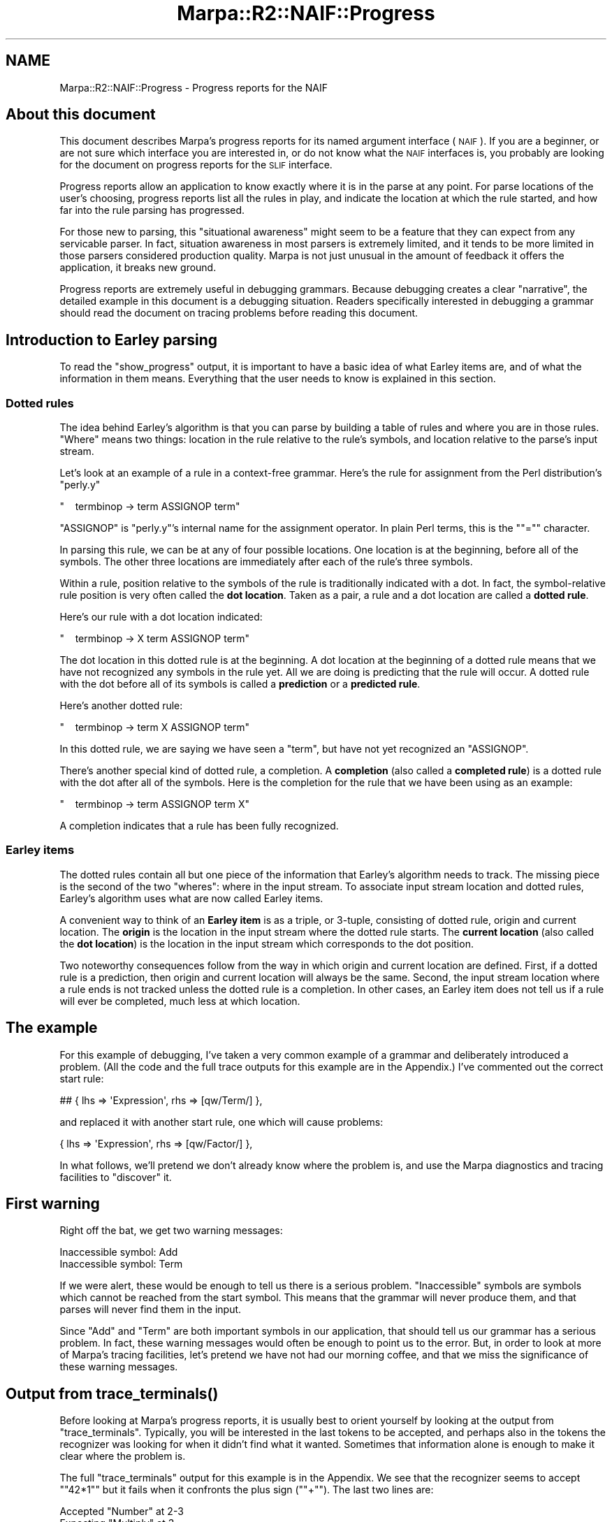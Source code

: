 .\" Automatically generated by Pod::Man 4.14 (Pod::Simple 3.40)
.\"
.\" Standard preamble:
.\" ========================================================================
.de Sp \" Vertical space (when we can't use .PP)
.if t .sp .5v
.if n .sp
..
.de Vb \" Begin verbatim text
.ft CW
.nf
.ne \\$1
..
.de Ve \" End verbatim text
.ft R
.fi
..
.\" Set up some character translations and predefined strings.  \*(-- will
.\" give an unbreakable dash, \*(PI will give pi, \*(L" will give a left
.\" double quote, and \*(R" will give a right double quote.  \*(C+ will
.\" give a nicer C++.  Capital omega is used to do unbreakable dashes and
.\" therefore won't be available.  \*(C` and \*(C' expand to `' in nroff,
.\" nothing in troff, for use with C<>.
.tr \(*W-
.ds C+ C\v'-.1v'\h'-1p'\s-2+\h'-1p'+\s0\v'.1v'\h'-1p'
.ie n \{\
.    ds -- \(*W-
.    ds PI pi
.    if (\n(.H=4u)&(1m=24u) .ds -- \(*W\h'-12u'\(*W\h'-12u'-\" diablo 10 pitch
.    if (\n(.H=4u)&(1m=20u) .ds -- \(*W\h'-12u'\(*W\h'-8u'-\"  diablo 12 pitch
.    ds L" ""
.    ds R" ""
.    ds C` ""
.    ds C' ""
'br\}
.el\{\
.    ds -- \|\(em\|
.    ds PI \(*p
.    ds L" ``
.    ds R" ''
.    ds C`
.    ds C'
'br\}
.\"
.\" Escape single quotes in literal strings from groff's Unicode transform.
.ie \n(.g .ds Aq \(aq
.el       .ds Aq '
.\"
.\" If the F register is >0, we'll generate index entries on stderr for
.\" titles (.TH), headers (.SH), subsections (.SS), items (.Ip), and index
.\" entries marked with X<> in POD.  Of course, you'll have to process the
.\" output yourself in some meaningful fashion.
.\"
.\" Avoid warning from groff about undefined register 'F'.
.de IX
..
.nr rF 0
.if \n(.g .if rF .nr rF 1
.if (\n(rF:(\n(.g==0)) \{\
.    if \nF \{\
.        de IX
.        tm Index:\\$1\t\\n%\t"\\$2"
..
.        if !\nF==2 \{\
.            nr % 0
.            nr F 2
.        \}
.    \}
.\}
.rr rF
.\"
.\" Accent mark definitions (@(#)ms.acc 1.5 88/02/08 SMI; from UCB 4.2).
.\" Fear.  Run.  Save yourself.  No user-serviceable parts.
.    \" fudge factors for nroff and troff
.if n \{\
.    ds #H 0
.    ds #V .8m
.    ds #F .3m
.    ds #[ \f1
.    ds #] \fP
.\}
.if t \{\
.    ds #H ((1u-(\\\\n(.fu%2u))*.13m)
.    ds #V .6m
.    ds #F 0
.    ds #[ \&
.    ds #] \&
.\}
.    \" simple accents for nroff and troff
.if n \{\
.    ds ' \&
.    ds ` \&
.    ds ^ \&
.    ds , \&
.    ds ~ ~
.    ds /
.\}
.if t \{\
.    ds ' \\k:\h'-(\\n(.wu*8/10-\*(#H)'\'\h"|\\n:u"
.    ds ` \\k:\h'-(\\n(.wu*8/10-\*(#H)'\`\h'|\\n:u'
.    ds ^ \\k:\h'-(\\n(.wu*10/11-\*(#H)'^\h'|\\n:u'
.    ds , \\k:\h'-(\\n(.wu*8/10)',\h'|\\n:u'
.    ds ~ \\k:\h'-(\\n(.wu-\*(#H-.1m)'~\h'|\\n:u'
.    ds / \\k:\h'-(\\n(.wu*8/10-\*(#H)'\z\(sl\h'|\\n:u'
.\}
.    \" troff and (daisy-wheel) nroff accents
.ds : \\k:\h'-(\\n(.wu*8/10-\*(#H+.1m+\*(#F)'\v'-\*(#V'\z.\h'.2m+\*(#F'.\h'|\\n:u'\v'\*(#V'
.ds 8 \h'\*(#H'\(*b\h'-\*(#H'
.ds o \\k:\h'-(\\n(.wu+\w'\(de'u-\*(#H)/2u'\v'-.3n'\*(#[\z\(de\v'.3n'\h'|\\n:u'\*(#]
.ds d- \h'\*(#H'\(pd\h'-\w'~'u'\v'-.25m'\f2\(hy\fP\v'.25m'\h'-\*(#H'
.ds D- D\\k:\h'-\w'D'u'\v'-.11m'\z\(hy\v'.11m'\h'|\\n:u'
.ds th \*(#[\v'.3m'\s+1I\s-1\v'-.3m'\h'-(\w'I'u*2/3)'\s-1o\s+1\*(#]
.ds Th \*(#[\s+2I\s-2\h'-\w'I'u*3/5'\v'-.3m'o\v'.3m'\*(#]
.ds ae a\h'-(\w'a'u*4/10)'e
.ds Ae A\h'-(\w'A'u*4/10)'E
.    \" corrections for vroff
.if v .ds ~ \\k:\h'-(\\n(.wu*9/10-\*(#H)'\s-2\u~\d\s+2\h'|\\n:u'
.if v .ds ^ \\k:\h'-(\\n(.wu*10/11-\*(#H)'\v'-.4m'^\v'.4m'\h'|\\n:u'
.    \" for low resolution devices (crt and lpr)
.if \n(.H>23 .if \n(.V>19 \
\{\
.    ds : e
.    ds 8 ss
.    ds o a
.    ds d- d\h'-1'\(ga
.    ds D- D\h'-1'\(hy
.    ds th \o'bp'
.    ds Th \o'LP'
.    ds ae ae
.    ds Ae AE
.\}
.rm #[ #] #H #V #F C
.\" ========================================================================
.\"
.IX Title "Marpa::R2::NAIF::Progress 3"
.TH Marpa::R2::NAIF::Progress 3 "2020-07-11" "perl v5.32.0" "User Contributed Perl Documentation"
.\" For nroff, turn off justification.  Always turn off hyphenation; it makes
.\" way too many mistakes in technical documents.
.if n .ad l
.nh
.SH "NAME"
Marpa::R2::NAIF::Progress \- Progress reports for the NAIF
.SH "About this document"
.IX Header "About this document"
This document describes
Marpa's progress reports for its named argument interface (\s-1NAIF\s0).
If you are a beginner,
or are not sure which interface you are interested in,
or do not know what the \s-1NAIF\s0 interfaces is,
you probably are looking for
the document on progress reports for the \s-1SLIF\s0
interface.
.PP
Progress reports allow an application to know
exactly where it is in the parse at any
point.
For parse locations of the user's choosing,
progress reports list all the rules in play,
and indicate the location at which the rule started,
and how far into the rule parsing has progressed.
.PP
For those new to parsing, this \*(L"situational awareness\*(R"
might seem to be a feature that they can expect
from any servicable parser.
In fact,
situation awareness in most parsers is extremely limited,
and it tends to be more limited in those
parsers considered production quality.
Marpa is not just unusual in the amount of feedback
it offers the application,
it breaks new ground.
.PP
Progress reports are extremely useful in
debugging grammars.
Because debugging creates a
clear \*(L"narrative\*(R",
the detailed example in
this document is a debugging situation.
Readers specifically interested in debugging
a grammar
should read the document
on tracing
problems before
reading this document.
.SH "Introduction to Earley parsing"
.IX Header "Introduction to Earley parsing"
To read the
\&\f(CW\*(C`show_progress\*(C'\fR
output, it is important to have a
basic idea of what
Earley items are,
and of what the information in them means.
Everything that the user needs to know
is explained in this section.
.SS "Dotted rules"
.IX Subsection "Dotted rules"
The idea behind Earley's algorithm is that you can
parse by building a table of rules
and where you are in those rules.
\&\*(L"Where\*(R" means two things: location in the rule relative to the rule's
symbols,
and location relative to the parse's input stream.
.PP
Let's look at an example of a rule in a context-free grammar.
Here's the rule for assignment from the Perl distribution's \f(CW\*(C`perly.y\*(C'\fR
.PP
\&\f(CW\*(C`\ \ \ \ termbinop\ \->\ term\ ASSIGNOP\ term\*(C'\fR
.PP
\&\f(CW\*(C`ASSIGNOP\*(C'\fR is \f(CW\*(C`perly.y\*(C'\fR's internal name for
the assignment operator.
In plain Perl terms, this is the "\f(CW\*(C`=\*(C'\fR" character.
.PP
In parsing this rule, we can be at any of four possible locations.
One location is at the beginning, before all of the symbols.
The other three locations are immediately after each of the rule's
three symbols.
.PP
Within a rule, position relative to the symbols of the rule
is traditionally indicated with a dot.  In fact, the symbol-relative
rule position is very often called the \fBdot location\fR.  Taken as
a pair, a rule and a dot location are called a \fBdotted rule\fR.
.PP
Here's our rule with a dot location indicated:
.PP
\&\f(CW\*(C`\ \ \ \ termbinop\ \->\ X\ term\ ASSIGNOP\ term\*(C'\fR
.PP
The dot location in this dotted rule is at the beginning.
A dot location at the beginning of a dotted rule means
that we have not recognized any symbols in the rule yet.
All we are doing is predicting that the rule will occur.
A dotted rule with the dot before all of its symbols is called a \fBprediction\fR
or a \fBpredicted rule\fR.
.PP
Here's another dotted rule:
.PP
\&\f(CW\*(C`\ \ \ \ termbinop\ \->\ term\ X\ ASSIGNOP\ term\*(C'\fR
.PP
In this dotted rule,
we are saying we have seen a \f(CW\*(C`term\*(C'\fR, but have not yet recognized
an \f(CW\*(C`ASSIGNOP\*(C'\fR.
.PP
There's another special kind of dotted rule, a completion.
A \fBcompletion\fR (also called a \fBcompleted rule\fR)
is a dotted rule with the dot after all of the symbols.
Here is the completion for the rule that we have been using as an example:
.PP
\&\f(CW\*(C`\ \ \ \ termbinop\ \->\ term\ ASSIGNOP\ term\ X\*(C'\fR
.PP
A completion indicates that a rule has been fully recognized.
.SS "Earley items"
.IX Subsection "Earley items"
The dotted rules contain
all but one piece of the information
that Earley's algorithm
needs to track.
The missing piece is the second of the two \*(L"wheres\*(R": where in the input stream.
To associate input stream location and dotted rules, Earley's algorithm uses what are now called Earley items.
.PP
A convenient way to think of an \fBEarley item\fR is as a triple, or 3\-tuple,
consisting of dotted rule, origin and current location.
The \fBorigin\fR is the location in the input stream where the dotted rule starts.
The \fBcurrent location\fR (also called the \fBdot location\fR)
is the location in the input stream which corresponds to the
dot position.
.PP
Two noteworthy consequences
follow from the way in which origin and current location are defined.
First,
if a dotted rule is a prediction,
then origin and current location will always be the same.
Second,
the input stream location where a rule ends is not tracked unless the
dotted rule is a completion.
In other cases,
an Earley item does not tell us
if a rule will
ever be completed,
much less at which location.
.SH "The example"
.IX Header "The example"
For this example of debugging,
I've taken a very common example
of a grammar
and deliberately introduced a problem.
(All the code and the full trace outputs
for this example are in the Appendix.)
I've commented out the correct start rule:
.PP
.Vb 1
\&        ## { lhs => \*(AqExpression\*(Aq, rhs => [qw/Term/] },
.Ve
.PP
and replaced it with another start rule,
one which will cause problems:
.PP
.Vb 1
\&        { lhs => \*(AqExpression\*(Aq, rhs => [qw/Factor/] },
.Ve
.PP
In what follows, we'll pretend we don't already know
where the problem is,
and use the Marpa diagnostics and tracing facilities
to \*(L"discover\*(R" it.
.SH "First warning"
.IX Header "First warning"
Right off the bat, we get two warning messages:
.PP
.Vb 2
\&    Inaccessible symbol: Add
\&    Inaccessible symbol: Term
.Ve
.PP
If we were alert, these would be enough to tell us there is
a serious problem.
\&\*(L"Inaccessible\*(R" symbols are symbols which cannot be reached
from the start symbol.
This means that the grammar will never produce them,
and that parses will never find them in the input.
.PP
Since \f(CW\*(C`Add\*(C'\fR and \f(CW\*(C`Term\*(C'\fR are both important symbols
in our application,
that should tell us our grammar has a serious problem.
In fact,
these warning messages would often be enough
to point us to the error.
But, in order to look at more of Marpa's
tracing facilities, let's pretend we have not
had our morning coffee,
and that we miss the significance of these warning messages.
.SH "Output from \fBtrace_terminals()\fP"
.IX Header "Output from trace_terminals()"
Before looking at Marpa's progress reports,
it is usually best to orient yourself by looking
at the output from
\&\f(CW\*(C`trace_terminals\*(C'\fR.
Typically, you will be interested in the last tokens
to be accepted, and perhaps also
in the tokens the recognizer was
looking for when it didn't find what it wanted.
Sometimes that information alone is enough to make it clear
where the problem is.
.PP
The full
\&\f(CW\*(C`trace_terminals\*(C'\fR
output for this example is in the Appendix.
We see that the recognizer seems to accept "\f(CW\*(C`42*1\*(C'\fR\*(L" but it fails
when it confronts the plus sign (\*(R"\f(CW\*(C`+\*(C'\fR").
The last two lines are:
.PP
.Vb 2
\&    Accepted "Number" at 2\-3
\&    Expecting "Multiply" at 3
.Ve
.PP
A note in passing: Marpa shows the location of the tokens it accepts
as a range of locations.  For \f(CW\*(C`Number\*(C'\fR, the range is "\f(CW\*(C`2\-3\*(C'\fR", indicating that
the token starts at location 2 and ends at location 3.
In its default input model, all tokens have length 1,
so this is clearly information overkill.
But Marpa allows other input models, and in those models the information
about start and end location of the token is important.
.PP
Returning to the problem at hand:
We notice that at location 3 we are expecting a \f(CW\*(C`Multiply\*(C'\fR operator,
but not an \f(CW\*(C`Add\*(C'\fR operator.
That should strike us as strange,
and send us back to the grammar.
But for the sake of our example we will
assume that we are slow on the uptake today,
and that this does not clue us in.
We move on.
.SH "Output from \fBshow_progress()\fP"
.IX Header "Output from show_progress()"
Marpa's most powerful tool for debugging
grammars is its progress report, which
shows the
Earley items being worked on.
In the Appendix, progress reports for the entire parse are shown.
Our example in this document is a very small one,
so that producing progress reports for the entire parse is
a reasonable thing to do in this case.
If a parse is at all large, you will usually need to be selective.
.PP
The progress report that is usually of most interest is
the one for the Earley set
that you were working on when the error occurred.
This is called the \fBcurrent location\fR.
In our example the current location is location 3.
By default,
\&\f(CW\*(C`show_progress\*(C'\fR
prints out only the progress reports for the current location.
.PP
Here are the progress reports for the current location,
location 3,
from our example.
.PP
.Vb 4
\&      F0 @0\-3 Expression \-> Factor .
\&      F2 @2\-3 Factor \-> Number .
\&      R4:1 x2 @0,2\-3 Factor \-> Factor . Multiply Factor
\&      F4 @0\-3 Factor \-> Factor Multiply Factor .
.Ve
.SS "Progress report lines"
.IX Subsection "Progress report lines"
The last field of
each Progress Report line shows,
in fully expanded form,
the dotted rule we were working on.
Since that is the most important information,
it may be tempting to skip the rest of this section,
and move directly forward with the debugging.
.PP
In fact, you might want to do exactly that \*(--
skip to the beginning of the next section.
What follows talks about the details of the format of the
first few fields in each progress report line.
These first few fields, while helpful,
are also usually one or more of obvious in their meaning,
not relevant to our example,
and repetitive of information which can
be deduced from other fields.
.PP
.Vb 1
\&      F0 @0\-3 Expression \-> Factor .
.Ve
.PP
Prefixed to the dotted rule are two fields: "\f(CW\*(C`F0 @0\-3\*(C'\fR\*(L".
The \*(R"\f(CW\*(C`F0\*(C'\fR" says that this is a completed or \fBfinal\fR rule,
and that it is rule number 0.
The rule number is used in
other tracing and debugging output,
when displaying the whole rule would take too much space.
In what follows we won't need the rule number.
.PP
The "\f(CW\*(C`@0\-3\*(C'\fR\*(L" describes the location of the dotted rule in
the parse.  In its simplest form, the location field is two
location numbers, separated by a hyphen.
The first location number is the origin, the place where Marpa
first started recognizing the rule.
The last location number is the dot location, the location location
of the dot in a dotted rule.
\&\*(R"\f(CW\*(C`@0\-3\*(C'\fR" say that this rule began at location 0, and that the
dot is at location 3.
.PP
The current location is location 3, and this is no coincidence.
Whenever we are displaying the progress report for an location,
all the progress report lines will have their dot location at
that location.
.PP
As an aside, notice that
the left hand side symbol is \f(CW\*(C`Expression\*(C'\fR.
That is the start symbol.
The presence of a completed start rule in our
progress report indicates that if our input ended at location 3, it would be a valid sentence
in the language of our grammar.
.PP
Let's look at another progress report line:
.PP
.Vb 1
\&      R4:1 x2 @0,2\-3 Factor \-> Factor . Multiply Factor
.Ve
.PP
Here the "\f(CW\*(C`R4:1\*(C'\fR\*(L" indicates that this is rule number 4
(the \*(R"\f(CW\*(C`R\*(C'\fR" stands for rule number) and that its dot
position is after the first symbol on the right hand side.
Symbol positions are numbered using the
ordinal of the symbol just before the position.
Symbols are numbered starting with 1, and
symbol position 1 is the position immediately after
symbol 1.
.PP
The next field ("\f(CW\*(C`x2\*(C'\fR\*(L") is new.
It is a count.
A progress report can contain multiple instances
of the same dotted rule, and when there is more
than one, a count field is included in
the progress report line.
Here the \*(R"\f(CW\*(C`x2\*(C'\fR" indicates that there are two
instances of \f(CW\*(C`Factor \-> Factor . Multiply Factor\*(C'\fR at
this location.
.PP
Multiple instances of a dotted rule
will differ in their origin,
and where they do, this is shown in
the location field of the
progress report line.
Here the location field is "\f(CW\*(C`@0,2\-3\*(C'\fR",
which indicates that one instance of this dotted rule has
its origin at location 0, and the other has its origin
at location 2.
All instances reported on a single progress report line
will always have the same dot location, and in this case
it is location 3.
.PP
Predicted rules also appear in progress reports:
.PP
.Vb 1
\&    P2 @2\-2 Factor \-> . Number
.Ve
.PP
Here the "\f(CW\*(C`P\*(C'\fR\*(L" in the summary field means \*(R"predicted".
As with much of the information in the summary field,
this only repeats what is obvious from the full expansion
of the dotted rule later in the line.
But final (or completed) and predicted rules can be important
and the initial \f(CW"F"\fR and \f(CW"P"\fR make these lines easy to spot.
.PP
Notice that in the predicted rule,
the origin is the same as the dot location.
This will always be the case with predicted rules.
.PP
For any given location,
no predicted rule has more than one instance.
For other dotted rules,
there may be many instances of the dotted
rule at a single location.
In grammars with right recursion,
the number of instances
is limited only by the
length of the recursion.
The length of a recursion is limited primarily by
the available memory.
.PP
When there are many
instances of a dotted rule at a single location,
it is inconvenient to show all the origins in a comma-separated
list.
In that case the origins in the location field are shown as a
range, with the earliest separated from the most recent
by a "\f(CW\*(C`...\*(C'\fR".
The example in this document contains no lines with
a large number of
instances, but here is an example from another grammar.
This is the progress report line for
the completed rule in a right recursion of length 20.
.PP
.Vb 1
\&    F1 x19 @0...18\-20 Top_sequence \-> Top Top_sequence .
.Ve
.SS "\s-1OK\s0!  Now to find the bug"
.IX Subsection "OK! Now to find the bug"
Here again are progress reports
at the location where things went wrong:
.PP
.Vb 4
\&      F0 @0\-3 Expression \-> Factor .
\&      F2 @2\-3 Factor \-> Number .
\&      R4:1 x2 @0,2\-3 Factor \-> Factor . Multiply Factor
\&      F4 @0\-3 Factor \-> Factor Multiply Factor .
.Ve
.PP
We see that we have completed rules for \f(CW\*(C`Expression\*(C'\fR, and \f(CW\*(C`Factor\*(C'\fR,
as expected.
We also see two Earley items that show
that we are in the process of building another \f(CW\*(C`Factor\*(C'\fR,
and that it is expecting a \f(CW\*(C`Multiply\*(C'\fR symbol.
This is not the rule we want, but it explains why the \f(CW\*(C`trace_terminals\*(C'\fR
output showed that the recognizer was expecting a
\&\f(CW\*(C`Multiply\*(C'\fR symbol.
.PP
What we want to know is,
why is the recognizer \fBnot\fR expecting an \f(CW\*(C`Add\*(C'\fR symbol?
Looking back at the grammar, we see that only one rule uses
the \f(CW\*(C`Add\*(C'\fR symbol: the rule "\f(CW\*(C`Term \-> Term Add Term\*(C'\fR".
The next step is to look at the Earley items for this rule.
But there is a problem.
We don't find any.
.PP
Next, we ask ourselves, what is the earliest place the
"\f(CW\*(C`Term \-> Term Add Term\*(C'\fR\*(L" rule should be appearing?
The answer is that
there should be a prediction of \*(R"\f(CW\*(C`Term \-> Term Add Term\*(C'\fR" at location 0.
So we look at the predictions at location 0.
.PP
.Vb 3
\&      P0 @0\-0 Expression \-> . Factor
\&      P2 @0\-0 Factor \-> . Number
\&      P4 @0\-0 Factor \-> . Factor Multiply Factor
.Ve
.PP
No "\f(CW\*(C`Term \-> Term Add Term\*(C'\fR\*(L" rule.
We are never even predicting a
\&\*(R"\f(CW\*(C`Term \-> Term Add Term\*(C'\fR" rule.
We look back at the grammar, and start from
the beginning.
.PP
.Vb 11
\&    { lhs     => \*(AqExpression\*(Aq, rhs => [qw/Factor/] },
\&    { lhs => \*(AqTerm\*(Aq,       rhs => [qw/Factor/] },
\&    { lhs => \*(AqFactor\*(Aq,     rhs => [qw/Number/] },
\&    {   lhs    => \*(AqTerm\*(Aq,
\&        rhs    => [qw/Term Add Term/],
\&        action => \*(Aqdo_add\*(Aq
\&    },
\&    {   lhs    => \*(AqFactor\*(Aq,
\&        rhs    => [qw/Factor Multiply Factor/],
\&        action => \*(Aqdo_multiply\*(Aq
\&    },
.Ve
.PP
The start symbol is \f(CW\*(C`Expression\*(C'\fR and
we do see a rule with
\&\f(CW\*(C`Expression\*(C'\fR
on the left hand side.
\&\f(CW\*(C`Expression\*(C'\fR in turn produces a \f(CW\*(C`Factor\*(C'\fR symbol,
and there are two rules
with \f(CW\*(C`Factor\*(C'\fR on the left
hand side.
.PP
But none of these rules ever produce a \f(CW\*(C`Term\*(C'\fR.
In fact, however far we follow the productions,
no rule ever produces a \f(CW\*(C`Term\*(C'\fR.
At this point we see the problem:
If we start at the start symbol,
and follow the rules of our grammar, we will never get to a \f(CW\*(C`Term\*(C'\fR
symbol.
Which is exactly what that first warning message was saying.
.PP
Now that we know what is wrong,
we can reread our grammar,
and see that our \f(CW\*(C`Expression \-> Factor\*(C'\fR rule is wrong.
It should be \f(CW\*(C`Expression \-> Term\*(C'\fR.
Change that and the problem is fixed.
.SH "Empty rules"
.IX Header "Empty rules"
When a symbol is nulled in your parse,
\&\f(CW\*(C`show_progress\*(C'\fR
does not show its expansion into rules.
This reduces clutter,
and seems to be the intuitive way to treat nulled rules.
.ie n .SH "Access to the ""raw"" progress report information"
.el .SH "Access to the ``raw'' progress report information"
.IX Header "Access to the raw progress report information"
This section deals with the \f(CW\*(C`progress()\*(C'\fR recognizer method,
which allows access to the raw progress report information.
This method is not needed for typical debugging and tracing
situations.
It is intended for applications which want to leverage
Marpa's \*(L"situational awareness\*(R" in innovative ways.
.SS "\fBprogress()\fP"
.IX Subsection "progress()"
.Vb 1
\&    my $report0 = $recce\->progress(0);
.Ve
.PP

.PP
.Vb 1
\&    my $latest_report = $recce\->progress();
.Ve
.PP
Given the parse location (Earley set \s-1ID\s0) as its argument,
the \f(CW\*(C`progress()\*(C'\fR recognizer method returns a reference
to an array of \*(L"report items\*(R".
The parse location may be negative.
An argument of \fI\-X\fR
will be interpreted as location \fIN+X+1\fR, where \fIN\fR is
the latest Earley set.
This means that an argument of \-1 indicates the latest
Earley set,
an argument of \-2 indicates the Earley set just before
the latest one, etc.
.PP
Each report item is a triple: an array of three elements.
The three elements are, in order,
rule \s-1ID,\s0 dot position, and origin.
The data returned by the two displays above,
as well as the data for the other parse locations
in our example,
are shown below.
.PP
The rule \s-1ID\s0 is the same number that Marpa uses
to identify rules
in tracing and debugging output.
Given a rule \s-1ID,\s0 an application can find
its \s-1LHS\s0 and \s-1RHS\s0 symbols using
the grammar's \f(CW\*(C`rule()\*(C'\fR method.
.PP
Dot position is \-1 for completions,
and 0 for predictions.
Where the report item is not for a completion or
a prediction, dot position is \fIN\fR,
where \fIN\fR is the number of \s-1RHS\s0 symbols
successfully recognized at the parse location of
the progress report.
.PP
Origin is parse location (Earley set \s-1ID\s0)
at which the rule application reported by
the report item began.
For a prediction, origin will always be
the same as the location of the parse report.
.SS "Progress reports and efficiency"
.IX Subsection "Progress reports and efficiency"
When progress reports are used for production parsing,
instead of just for debugging and tracing,
efficiency considerations become significant.
We will start with the good news.
\&\f(CW\*(C`progress()\*(C'\fR is implemented in C, so that the
application can usually expect calls to
\&\f(CW\*(C`progress()\*(C'\fR to be extremely fast.
.PP
Now, as to the potential bad news:
Applications planning frequent use of calls
to \f(CW\*(C`progress()\*(C'\fR need to be aware that,
where there is a right recursion at a parse location,
\&\f(CW\*(C`progress()\*(C'\fR needs to follow the entire chain
of recursions to create the progress report.
That this is happening will always be evident
from the parse report itself,
which will contain one report item
for every completion in the right-recursive
chain of completions.
If an application tries to
produce progress reports for a large number of parse locations,
and these parse locations have long right recursive chains,
it can prove computationally expensive.
.PP
The efficiency consideration just mentioned
for following right recursions
is not an issue for left recursions.
Left recursions only produce at most two report
items per parse location
and are extremely fast to process.
It is also not an issue for
Marpa's sequence rules, because sequence rules
are implemented internally as left recursions.
.SH "Appendix: full code and output for the example"
.IX Header "Appendix: full code and output for the example"
Below are the code, the trace outputs
and the progress report
for the example used in this
document.
.SS "Code"
.IX Subsection "Code"
.Vb 10
\&    my $grammar = Marpa::R2::Grammar\->new(
\&        {   start          => \*(AqExpression\*(Aq,
\&            actions        => \*(AqMy_Actions\*(Aq,
\&            default_action => \*(Aqfirst_arg\*(Aq,
\&            rules          => [
\&                ## This is a deliberate error in the grammar
\&                ## The next line should be:
\&                ## { lhs => \*(AqExpression\*(Aq, rhs => [qw/Term/] },
\&                ## I have changed the Term to \*(AqFactor\*(Aq which
\&                ## will cause problems.
\&                { lhs => \*(AqExpression\*(Aq, rhs => [qw/Factor/] },
\&                { lhs => \*(AqTerm\*(Aq,       rhs => [qw/Factor/] },
\&                { lhs => \*(AqFactor\*(Aq,     rhs => [qw/Number/] },
\&                {   lhs    => \*(AqTerm\*(Aq,
\&                    rhs    => [qw/Term Add Term/],
\&                    action => \*(Aqdo_add\*(Aq
\&                },
\&                {   lhs    => \*(AqFactor\*(Aq,
\&                    rhs    => [qw/Factor Multiply Factor/],
\&                    action => \*(Aqdo_multiply\*(Aq
\&                },
\&            ],
\&        }
\&    );
.Ve
.PP
.Vb 1
\&    $grammar\->precompute();
\&
\&    my @tokens = (
\&        [ \*(AqNumber\*(Aq,   42 ],
\&        [ \*(AqMultiply\*(Aq, q{*} ],
\&        [ \*(AqNumber\*(Aq,   1 ],
\&        [ \*(AqAdd\*(Aq,      q{+} ],
\&        [ \*(AqNumber\*(Aq,   7 ],
\&    );
\&
\&    sub My_Actions::do_add {
\&        my ( undef, $t1, undef, $t2 ) = @_;
\&        return $t1 + $t2;
\&    }
\&
\&    sub My_Actions::do_multiply {
\&        my ( undef, $t1, undef, $t2 ) = @_;
\&        return $t1 * $t2;
\&    }
\&
\&    sub My_Actions::first_arg { shift; return shift; }
\&
\&    my $recce = Marpa::R2::Recognizer\->new(
\&        { grammar => $grammar, trace_terminals => 2 } );
\&
\&    my $token_ix = 0;
\&
\&    TOKEN: for my $token_and_value (@tokens) {
\&        last TOKEN if not defined $recce\->read( @{$token_and_value} );
\&    }
\&
\&    $progress_report = $recce\->show_progress( 0, \-1 );
.Ve
.SS "Trace output"
.IX Subsection "Trace output"
.Vb 11
\&    Inaccessible symbol: Add
\&    Inaccessible symbol: Term
\&    Setting trace_terminals option
\&    Expecting "Number" at earleme 0
\&    Accepted "Number" at 0\-1
\&    Expecting "Multiply" at 1
\&    Accepted "Multiply" at 1\-2
\&    Expecting "Number" at 2
\&    Accepted "Number" at 2\-3
\&    Expecting "Multiply" at 3
\&    Rejected "Add" at 3\-4
.Ve
.PP
Note the use of the term \*(L"earleme\*(R".
If you are using the default input model,
you can assume that earleme means \*(L"location\*(R":
the earleme
and the location will always be exactly the same.
Advanced users, using alternative input models,
may set it up so that earleme and location are
two different things,
and in that case the distinction will matter.
.SS "\fBshow_progress()\fP output"
.IX Subsection "show_progress() output"
.Vb 10
\&    P0 @0\-0 Expression \-> . Factor
\&    P2 @0\-0 Factor \-> . Number
\&    P4 @0\-0 Factor \-> . Factor Multiply Factor
\&    F0 @0\-1 Expression \-> Factor .
\&    F2 @0\-1 Factor \-> Number .
\&    R4:1 @0\-1 Factor \-> Factor . Multiply Factor
\&    P2 @2\-2 Factor \-> . Number
\&    P4 @2\-2 Factor \-> . Factor Multiply Factor
\&    R4:2 @0\-2 Factor \-> Factor Multiply . Factor
\&    F0 @0\-3 Expression \-> Factor .
\&    F2 @2\-3 Factor \-> Number .
\&    R4:1 x2 @0,2\-3 Factor \-> Factor . Multiply Factor
\&    F4 @0\-3 Factor \-> Factor Multiply Factor .
.Ve
.SS "\fBprogress()\fP outputs"
.IX Subsection "progress() outputs"
These section contains the output of the \f(CW\*(C`progress()\*(C'\fR
method \*(-- the progress reports in their \*(L"raw\*(R" format.
The output is shown in Data::Dumper format,
with \f(CW\*(C`Data::Dumper::Indent\*(C'\fR set to 0
and \f(CW\*(C`Data::Dumper::Terse\*(C'\fR set to 1.
.PP
The \f(CW\*(C`Data::Dumper\*(C'\fR output from \f(CW\*(C`progress()\*(C'\fR at location 0:
.PP
.Vb 1
\&    [[0,0,0],[2,0,0],[4,0,0]]
.Ve
.PP
The \f(CW\*(C`Data::Dumper\*(C'\fR output from \f(CW\*(C`progress()\*(C'\fR at location 1:
.PP
.Vb 1
\&    [[0,\-1,0],[2,\-1,0],[4,1,0]]
.Ve
.PP
The \f(CW\*(C`Data::Dumper\*(C'\fR output from \f(CW\*(C`progress()\*(C'\fR at location 2:
.PP
.Vb 1
\&    [[2,0,2],[4,0,2],[4,2,0]]
.Ve
.PP
The default \f(CW\*(C`progress()\*(C'\fR output is for the latest Earley set,
which is location 3 in our example.
Here is the \f(CW\*(C`progress()\*(C'\fR output for location 3.
.PP
.Vb 1
\&    [[0,\-1,0],[2,\-1,2],[4,\-1,0],[4,1,0],[4,1,2]]
.Ve
.SH "Copyright and License"
.IX Header "Copyright and License"
.Vb 5
\&  Copyright 2018 Jeffrey Kegler
\&  This file is part of Marpa::R2.  Marpa::R2 is free software: you can
\&  redistribute it and/or modify it under the terms of the GNU Lesser
\&  General Public License as published by the Free Software Foundation,
\&  either version 3 of the License, or (at your option) any later version.
\&
\&  Marpa::R2 is distributed in the hope that it will be useful,
\&  but WITHOUT ANY WARRANTY; without even the implied warranty of
\&  MERCHANTABILITY or FITNESS FOR A PARTICULAR PURPOSE.  See the GNU
\&  Lesser General Public License for more details.
\&
\&  You should have received a copy of the GNU Lesser
\&  General Public License along with Marpa::R2.  If not, see
\&  http://www.gnu.org/licenses/.
.Ve
